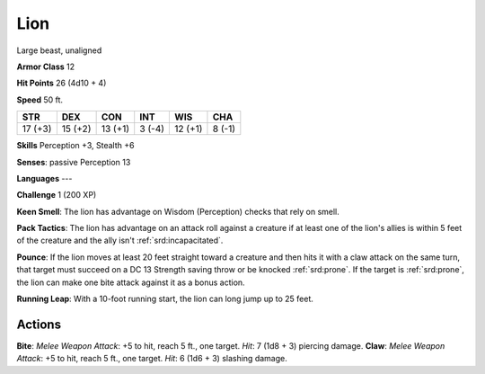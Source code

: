 
.. _srd:lion:

Lion
----

Large beast, unaligned

**Armor Class** 12

**Hit Points** 26 (4d10 + 4)

**Speed** 50 ft.

+-----------+-----------+-----------+----------+-----------+----------+
| STR       | DEX       | CON       | INT      | WIS       | CHA      |
+===========+===========+===========+==========+===========+==========+
| 17 (+3)   | 15 (+2)   | 13 (+1)   | 3 (-4)   | 12 (+1)   | 8 (-1)   |
+-----------+-----------+-----------+----------+-----------+----------+

**Skills** Perception +3, Stealth +6

**Senses**: passive Perception 13

**Languages** ---

**Challenge** 1 (200 XP)

**Keen Smell**: The lion has advantage on Wisdom (Perception) checks
that rely on smell.

**Pack Tactics**: The lion has advantage on an
attack roll against a creature if at least one of the lion's allies is
within 5 feet of the creature and the ally isn't :ref:`srd:incapacitated`.

**Pounce**: If the lion moves at least 20 feet straight toward a
creature and then hits it with a claw attack on the same turn, that
target must succeed on a DC 13 Strength saving throw or be knocked
:ref:`srd:prone`. If the target is :ref:`srd:prone`, the lion can make one bite attack against
it as a bonus action.

**Running Leap**: With a 10-foot running start,
the lion can long jump up to 25 feet.

Actions
~~~~~~~~~~~~~~~~~~~~~~~~~~~~~~~~~

**Bite**: *Melee Weapon Attack*: +5 to hit, reach 5 ft., one target.
*Hit*: 7 (1d8 + 3) piercing damage. **Claw**: *Melee Weapon Attack*: +5
to hit, reach 5 ft., one target. *Hit*: 6 (1d6 + 3) slashing damage.

